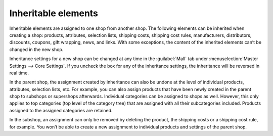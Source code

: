 ﻿Inheritable elements
===================

Inheritable elements are assigned to one shop from another shop. The following elements can be inherited when creating a shop: products, attributes, selection lists, shipping costs, shipping cost rules, manufacturers, distributors, discounts, coupons, gift wrapping, news, and links. With some exceptions, the content of the inherited elements can’t be changed in the new shop.

.. image:: ../../../media/screenshots/oxbagp01.png
   :alt: Inheritance settings
   :class: with-shadow
   :height: 335
   :width: 650

Inheritance settings for a new shop can be changed at any time in the :guilabel:`Mall` tab under :menuselection:`Master Settings --> Core Settings`. If you uncheck the box for any of the inheritance settings, the inheritance will be reversed in real time.

In the parent shop, the assignment created by inheritance can also be undone at the level of individual products, attributes, selection lists, etc. For example, you can also assign products that have been newly created in the parent shop to subshops or supershops afterwards. Individual categories can be assigned to shops as well. However, this only applies to top categories (top level of the category tree) that are assigned with all their subcategories included. Products assigned to the assigned categories are retained.

In the subshop, an assignment can only be removed by deleting the product, the shipping costs or a shipping cost rule, for example. You won’t be able to create a new assignment to individual products and settings of the parent shop.

.. seealso:: :doc:`Products <../../../einrichtung/artikel/artikel>` | :doc:`Attributes <../../../einrichtung/attribute/attribute>` | :doc:`Selection lists <../../../einrichtung/auswahllisten/auswahllisten>` | :doc:`Shipping methods <../../../einrichtung/versandarten/versandarten>` | :doc:`Shipping cost rules <../../../einrichtung/versandkostenregeln/versandkostenregeln>` | :doc:`Manufacturers <../../../einrichtung/hersteller/hersteller>` | :doc:`Distributors <../../../einrichtung/lieferanten/lieferanten>` | :doc:`Categories <../../../einrichtung/kategorien/kategorien>`

.. Intern: oxbagp, Status: